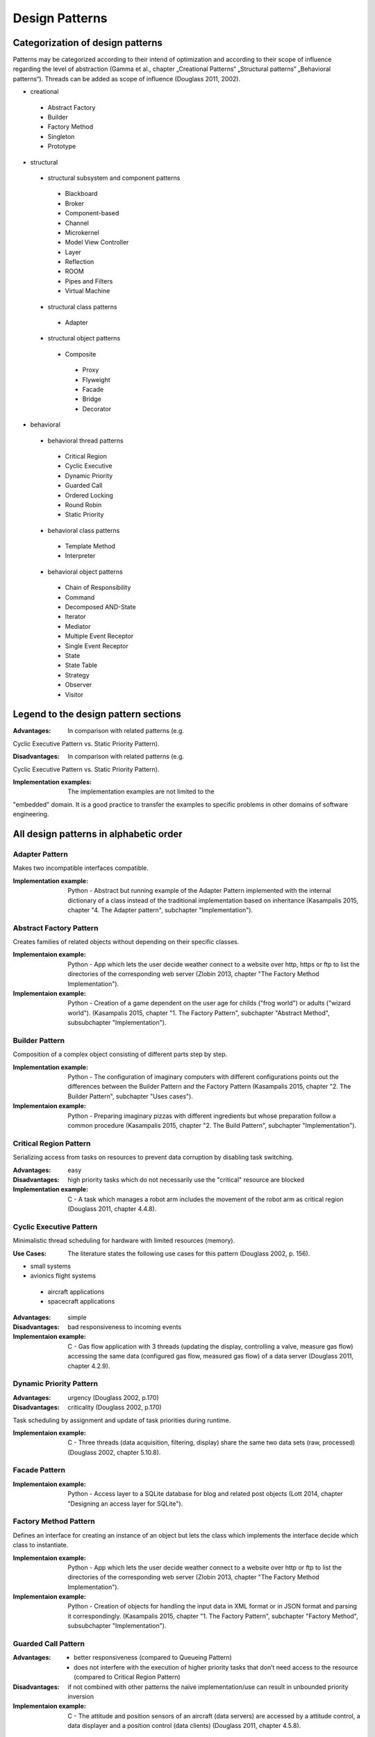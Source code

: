 .. _design_patterns:

***************
Design Patterns
***************

Categorization of design patterns
=================================

Patterns may be categorized according to their intend of optimization and according to their scope of influence regarding the level of abstraction (Gamma et al., chapter „Creational Patterns“ „Structural patterns“ „Behavioral patterns“). Threads can be added as scope of influence (Douglass 2011, 2002).

* creational

 * Abstract Factory
 * Builder
 * Factory Method
 * Singleton
 * Prototype

* structural

 * structural subsystem and component patterns

  * Blackboard
  * Broker
  * Component-based
  * Channel
  * Microkernel
  * Model View Controller
  * Layer
  * Reflection
  * ROOM
  * Pipes and Filters
  * Virtual Machine

 * structural class patterns

  * Adapter

 * structural object patterns

  * Composite

   * Proxy
   * Flyweight
   * Facade
   * Bridge
   * Decorator

* behavioral

 * behavioral thread patterns

  * Critical Region
  * Cyclic Executive
  * Dynamic Priority
  * Guarded Call
  * Ordered Locking
  * Round Robin
  * Static Priority

 * behavioral class patterns

  * Template Method
  * Interpreter

 * behavioral object patterns

  * Chain of Responsibility
  * Command
  * Decomposed AND-State
  * Iterator
  * Mediator
  * Multiple Event Receptor
  * Single Event Receptor
  * State
  * State Table
  * Strategy
  * Observer
  * Visitor

Legend to the design pattern sections
=====================================

:Advantages: In comparison with related patterns (e.g.
Cyclic Executive Pattern vs. Static Priority Pattern).

:Disadvantages: In comparison with related patterns (e.g.
Cyclic Executive Pattern vs. Static Priority Pattern).

:Implementation examples: The implementation examples are not limited to the
"embedded" domain. It is a good practice to transfer the examples to specific
problems in other domains of software engineering.

All design patterns in alphabetic order
=======================================

Adapter Pattern
---------------

Makes two incompatible interfaces compatible.

:Implementation example: Python - Abstract but running example of the Adapter Pattern implemented with the internal dictionary of a class instead of the traditional implementation based on inheritance (Kasampalis 2015, chapter "4. The Adapter pattern", subchapter "Implementation").

Abstract Factory Pattern
------------------------

Creates families of related objects without depending on their specific classes.

:Implementaion example: Python - App which lets the user decide weather connect to a website over http, https or ftp to list the directories of the corresponding web server (Zlobin 2013, chapter "The Factory Method Implementation").

:Implementaion example: Python - Creation of a game dependent on the user age for childs ("frog world") or adults ("wizard world"). (Kasampalis 2015, chapter "1. The Factory Pattern", subchapter "Abstract Method", subsubchapter "Implementation").

Builder Pattern
---------------

Composition of a complex object consisting of different parts step by step.

:Implementation example: Python - The configuration of imaginary computers with different configurations points out the differences between the Builder Pattern and the Factory Pattern (Kasampalis 2015, chapter "2. The Builder Pattern", subchapter "Uses cases").

:Implementaion example: Python - Preparing imaginary pizzas with different ingredients but whose preparation follow a common procedure (Kasampalis 2015, chapter "2. The Build Pattern", subchapter "Implementation").

Critical Region Pattern
-----------------------

Serializing access from tasks on resources to prevent data corruption by disabling task switching.

:Advantages: easy

:Disadvantages: high priority tasks which do not necessarily use the "critical" resource are blocked

:Implementation example: C - A task which manages a robot arm includes the movement of the robot arm as critical region (Douglass 2011, chapter 4.4.8).

Cyclic Executive Pattern
------------------------

Minimalistic thread scheduling for hardware with limited resources (memory).

:Use Cases: The literature states the following use cases for this pattern (Douglass 2002, p. 156).

* small systems
* avionics flight systems

 * aircraft applications
 * spacecraft applications

:Advantages: simple

:Disadvantages: bad responsiveness to incoming events

:Implementaion example: C - Gas flow application with 3 threads (updating the display, controlling a valve, measure gas flow) accessing the same data (configured gas flow, measured gas flow) of a data server (Douglass 2011, chapter 4.2.9).

Dynamic Priority Pattern
------------------------

:Advantages: urgency (Douglass 2002, p.170)

:Disadvantages: criticality (Douglass 2002, p.170)

Task scheduling by assignment and update of task priorities during runtime.

:Implementaion example: C - Three threads (data acquisition, filtering, display) share the same two data sets (raw, processed) (Douglass 2002, chapter 5.10.8).

Facade Pattern
--------------

:Implementaion example: Python - Access layer to a SQLite database for blog and related post objects (Lott 2014, chapter "Designing an access layer for SQLite").

Factory Method Pattern
----------------------

Defines an interface for creating an instance of an object but lets the class which implements the interface decide which class to instantiate.

:Implementaion example: Python - App which lets the user decide weather connect to a website over http or ftp to list the directories of the corresponding web server (Zlobin 2013, chapter "The Factory Method Implementation").

:Implementaion example: Python - Creation of objects for handling the input data in XML format or in JSON format and parsing it correspondingly. (Kasampalis 2015, chapter "1. The Factory Pattern", subchapter "Factory Method", subsubchapter "Implementation").

Guarded Call Pattern
--------------------

:Advantages:
   * better responsiveness (compared to Queueing Pattern)
   * does not interfere with the execution of higher priority tasks that don’t need access to the resource (compared to Critical Region Pattern)

:Disadvantages: if not combined with other patterns the naïve implementation/use can result in unbounded priority inversion

:Implementaion example: C - The attitude and position sensors of an aircraft (data servers) are accessed by a attitude control, a data displayer and a position control (data clients) (Douglass 2011, chapter 4.5.8).

Layer Pattern
-------------

Organizes the software components in a hierarchical manner based on their level of abstraction.

:Variant "5-Layer Architecture":
   A variant of the Layer Pattern with 5 components common for embedded and real-time systems (Douglass 2002, chapter 4.2) is separated into:

* Application,
* User Interface,
* Communication,
* Abstract OS,
* Abstract HW.

The communication is not uni-directional as usual for the "strict" Layer Pattern.

:Model example: C - An ECG monitor is composed of the software components ECG, Alarm, Trend, Data Transport, User Interface (5-tier Pattern) whose communication is not unidirectional "from top to bottom" (Douglass 2002, chapter 4.1.8).

:Model example: C - A ventilator consists of the Ventilator Application, the Graphical User Interface, Communication (CAN, Corba), the RTOS vxWorks and the ventilator hardware abstraction (Douglass 2002, chapter 4.2.8).

Mediator Pattern
----------------

Centralization of the coordination of other components.

:Implementation example: C - Manager (mediator) for the coordination of the subcomponents (rotating joints, sliding joints, etc.) of a robot arm in C (Douglass 2011).

:Implementation example: C++ - Management of the update of Dialog elements (button, list box, entry field) in a graphical user interface (Gamma et al. 1995, chapter „Mediator“).

Model-View-Controller Pattern
-----------------------------

Separates the application (or part of it) into the parts model (data and logic), view (HMI) and controller (links the model and the view).

:Implementation examples: Python - Web interface URL-shortening service implemented with the framework flask which does not support the MVC pattern out-of-the-box (Zlobin 2013, chapter "1. Model-View-Controller", subchapter "Implementation in Python").

Multiple Event Receptor Pattern
-------------------------------

Handling of synchonous events from a single event server using an event receptor for each event (multiple event receptor finite state machine).

:Implementation example: C - Tokenizer for floating point number strings implemented as synchronous state machine with events (digit, white space, dot, end of string) triggered by the client (Douglass 2011, chapter 5.4.8).

Observer Pattern
----------------

Notification of clients about the status of a data server.

:Implementation example: C - Gas data (server) of a gas sensor is observed by a display, gas mixer and a safety monitor (clients) in C (Douglass 2011, chapter 3.5.8).

:Implementation example: C++ - System time (server) is observed by a digital and an analog clock (clients) in C++ (Gamma et al. 1995, chapter "Observer").

Ordered Locking Pattern
-----------------------

Prevention of resource-based deadlock by forcing ordered locking of resources.

:Implementation strageties: This pattern is implemented with one type of resource ID assignment (dynamic or design-time) and one or both types of resource access (dyadic or monadic).

Dynamic resource ID assignment means that IDs are dynamically assigned to resources during runtime.

Design-time resource ID assignment means that IDs are assigned to resources during compile-time.

Dyadic access means that the resource client does explicitly need to lock and unlock the resource.

Monadic access means that the resource client does not need to unlock the resource (implicitly locked and unlocked). 

:Advantages:

* easy (resource ID assignment: dynamic)
* difficult for big systems (resource ID assignment: design-time)
* flexible (access: dyadic)

:Disadvantages:

* unsafe (resource ID assignment: dynamic)
* safe (resource ID assignment: design-time)
* unflexible (access: monadic)

:Implementation example: C - The attitude, velocity and position sensors of an aircraft (data servers) are accessed by a kinematic and a route planing control (data clients) (Douglass 2011, chapter 4.9.8).

Pipes and Filters Pattern
-------------------------
     
Prototype Pattern
-----------------

Creation of an exact copy of an object.

:Implementation example: Python - Creation of information about the second version of a book based on the first version information by using pythons deepcopy functionality copy.deepcopy() (Kasampalis 2015, chapter "3. The Prototype Pattern").

Proxy Pattern
-------------

Standardization of component interface for better maintainability.

:Variant "Hardware Proxy": In the driver layer or HAL the access on hardware is encapsulated in a component.

:Variant "Remote Proxy": In distributed systems software may access neighbor systems as remote "device".

:Variant "Security Proxy": In security applications it may be required to hold all component data within the application in encrypted status. The data representation/format may not be encapsulated within the proxy as usual then.

:Implementation example: C - A motor (hardware) is accessed over an interface independent of the hardware-interface providing the control of speed and direction and monitoring the status (hardware proxy). The hardware is accessed per 16-bit wide memory-mapped interface (Douglass 2011, chapter 3.2.8).

:Implementation example: C++ - An interface for graphical objects (proxy) may be used by the application (client) to access the implementation of a image class (Gamma et al. 1995, chapter „Proxy“).

Round Robin Pattern
-------------------

     
Single Event Receptor Pattern
-----------------------------

Handling of asynchronous or synchonous events from a single event server using one event receptor for all events (single event receptor finite state machine).

Singleton Pattern
-----------------

Ensures that only one instance of a class may be created.

State Pattern
-------------

:Implementation example: Python - Emulation of basic operation system process states and transitions using the module "state_machine" (Kasampalis 2015, chapter "Chapter 14. The State Pattern", subchapter "Implementation").

Static Priority Pattern
-----------------------

Task scheduling using priorities.
